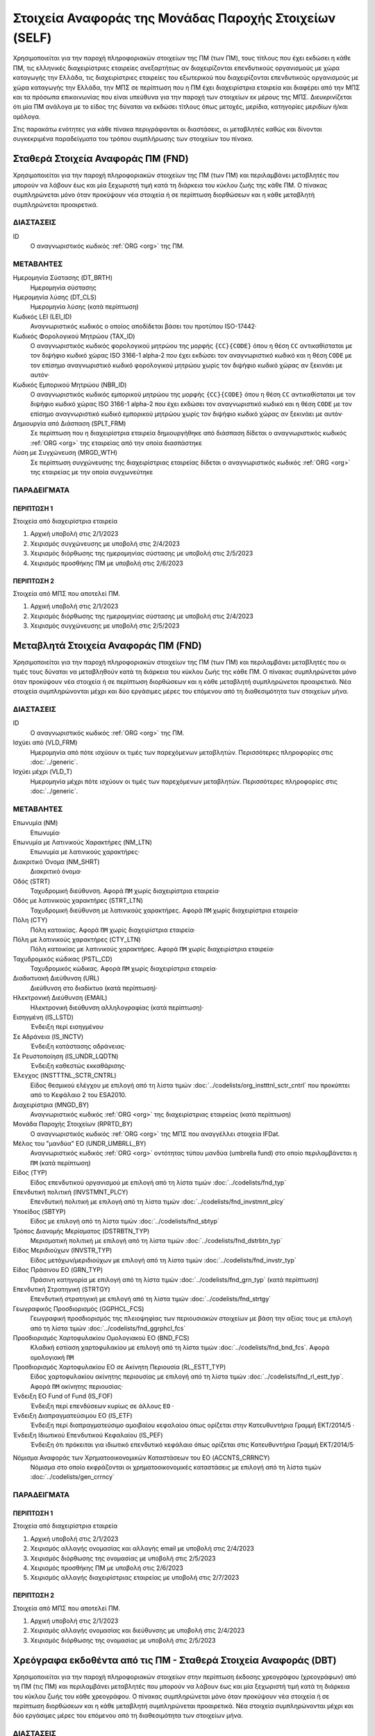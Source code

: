 
Στοιχεία Αναφοράς της Μονάδας Παροχής Στοιχείων (SELF)
======================================================

Χρησιμοποιείται για την παροχή πληροφοριακών στοιχείων της ΠΜ (των ΠΜ), τους
τίτλους που έχει εκδώσει η κάθε ΠΜ, τις ελληνικές διαχειρίστριες εταιρείες
ανεξαρτήτως αν διαχειρίζονται επενδυτικούς οργανισμούς με χώρα καταγωγής την
Ελλάδα, τις διαχειρίστριες εταιρείες του εξωτερικού που διαχειρίζονται
επενδυτικούς οργανισμούς με χώρα καταγωγής την Ελλάδα, την ΜΠΣ σε περίπτωση που
η ΠΜ έχει διαχειρίστρια εταιρεία και διαφέρει από την ΜΠΣ και τα πρόσωπα
επικοινωνίας που είναι υπεύθυνα για την παροχή των στοιχείων εκ μέρους της ΜΠΣ.
Διευκρινίζεται ότι μία ΠΜ ανάλογα με το είδος της δύναται να εκδώσει τίτλους
όπως μετοχές, μερίδια, κατηγορίες μεριδίων ή/και ομόλογα.

Στις παρακάτω ενότητες για κάθε πίνακα περιγράφονται οι διαστάσεις, οι
μεταβλητές καθώς και δίνονται συγκεκριμένα παραδείγματα του τρόπου συμπλήρωσης
των στοιχείων του πίνακα.


Σταθερά Στοιχεία Αναφοράς ΠΜ (FND)
----------------------------------

Χρησιμοποιείται για την παροχή πληροφοριακών στοιχείων της ΠΜ (των ΠΜ) και
περιλαμβάνει μεταβλητές που μπορούν να λάβουν έως και μία ξεχωριστή τιμή κατά
τη διάρκεια του κύκλου ζωής της κάθε ΠΜ.  Ο πίνακας συμπληρώνεται μόνο όταν
προκύψουν νέα στοιχεία ή σε περίπτωση διορθώσεων και η κάθε μεταβλητή
συμπληρώνεται προαιρετικά.


ΔΙΑΣΤΑΣΕΙΣ
~~~~~~~~~~

ID
    Ο αναγνωριστικός κωδικός :ref:`ORG <org>` της ΠΜ.

ΜΕΤΑΒΛΗΤΕΣ
~~~~~~~~~~

Ημερομηνία Σύστασης (DT_BRTH)
    Ημερομηνία σύστασης

Ημερομηνία λύσης (DT_CLS)
   Ημερομηνία λύσης (κατά περίπτωση)

Κωδικός LEI (LEI_ID)
   Αναγνωριστικός κωδικός ο οποίος αποδίδεται βάσει του προτύπου ISO-17442·

Κωδικός Φορολογικού Μητρώου (TAX_ID)
    Ο αναγνωριστικός κωδικός φορολογικού μητρώου της μορφής ``{CC}{CODE}``
    όπου η θέση ``CC`` αντικαθίσταται με τον διψήφιο κωδικό χώρας ISO 3166-1
    alpha-2 που έχει εκδώσει τον αναγνωριστικό κωδικό και η θέση ``CODE`` με
    τον επίσημο αναγνωριστικό κωδικό φορολογικού μητρώου χωρίς τον διψήφιο
    κωδικό χώρας αν ξεκινάει με αυτόν·

Κωδικός Εμπορικού Μητρώου (NBR_ID)
    Ο αναγνωριστικός κωδικός εμπορικού μητρώου της μορφής ``{CC}{CODE}`` όπου
    η θέση ``CC`` αντικαθίσταται με τον διψήφιο κωδικό χώρας ISO 3166-1
    alpha-2 που έχει εκδώσει τον αναγνωριστικό κωδικό και η θέση ``CODE`` με
    τον επίσημο αναγνωριστικό κωδικό εμπορικού μητρώου χωρίς τον διψήφιο
    κωδικό χώρας αν ξεκινάει με αυτόν·

Δημιουργία από Διάσπαση (SPLT_FRM)
    Σε περίπτωση που η διαχειρίστρια εταιρεία δημιουργήθηκε από διάσπαση
    δίδεται ο αναγνωριστικός κωδικός :ref:`ORG <org>` της εταιρείας από την οποία διασπάστηκε

Λύση με Συγχώνευση (MRGD_WTH)
    Σε περίπτωση συγχώνευσης της διαχειρίστριας εταιρείας δίδεται ο
    αναγνωριστικός κωδικός :ref:`ORG <org>` της εταιρείας με την οποία συγχωνεύτηκε

ΠΑΡΑΔΕΙΓΜΑΤΑ
~~~~~~~~~~~~

ΠΕΡΙΠΤΩΣΗ 1
"""""""""""
Στοιχεία από διαχειρίστρια εταιρεία

#. Αρχική υποβολή στις 2/1/2023 

#. Χειρισμός συγχώνευσης με υποβολή στις 2/4/2023 

#. Χειρισμός διόρθωσης της ημερομηνίας σύστασης με υποβολή στις 2/5/2023 

#. Χειρισμός προσθήκης ΠΜ με υποβολή στις 2/6/2023 

ΠΕΡΙΠΤΩΣΗ 2 
"""""""""""
Στοιχεία από ΜΠΣ που αποτελεί ΠΜ.

#. Αρχική υποβολή στις 2/1/2023 

#. Χειρισμός διόρθωσης της ημερομηνίας σύστασης με υποβολή στις 2/4/2023 

#. Χειρισμός συγχώνευσης με υποβολή στις 2/5/2023 


Μεταβλητά Στοιχεία Αναφοράς ΠΜ (FND)
------------------------------------

Χρησιμοποιείται για την παροχή πληροφοριακών στοιχείων της ΠΜ (των ΠΜ) και
περιλαμβάνει μεταβλητές που οι τιμές τους δύναται να μεταβληθούν κατά
τη διάρκεια του κύκλου ζωής της κάθε ΠΜ.  Ο πίνακας συμπληρώνεται μόνο όταν
προκύψουν νέα στοιχεία ή σε περίπτωση διορθώσεων και η κάθε μεταβλητή
συμπληρώνεται προαιρετικά.  Νέα στοιχεία συμπληρώνονται
μέχρι και δύο εργάσιμες μέρες του επόμενου από τη διαθεσιμότητα των στοιχείων
μήνα. 

ΔΙΑΣΤΑΣΕΙΣ
~~~~~~~~~~

ID
    Ο αναγνωριστικός κωδικός :ref:`ORG <org>` της ΠΜ.

Ισχύει από (VLD_FRM)
    Ημερομηνία από πότε ισχύουν οι τιμές των παρεχόμενων μεταβλητών.
    Περισσότερες πληροφορίες στις :doc:`../generic`.

Ισχύει μέχρι (VLD_T)
    Ημερομηνία μέχρι πότε ισχύουν οι τιμές των παρεχόμενων μεταβλητών.
    Περισσότερες πληροφορίες στις :doc:`../generic`.

ΜΕΤΑΒΛΗΤΕΣ
~~~~~~~~~~

Επωνυμία (NM)
    Επωνυμία·

Επωνυμία με Λατινικούς Χαρακτήρες (NM_LTN)
    Επωνυμία με λατινικούς χαρακτήρες·

Διακριτικό Όνομα (NM_SHRT)
    Διακριτικό όνομα·

Οδός (STRT)
    Ταχυδρομική διεύθυνση.  Αφορά ``ΠΜ`` χωρίς διαχειρίστρια εταιρεία·

Οδός με λατινικούς χαρακτήρες (STRT_LTN)
    Ταχυδρομική διεύθυνση με λατινικούς χαρακτήρες.  Αφορά ``ΠΜ`` χωρίς διαχειρίστρια εταιρεία·

Πόλη (CTY)
    Πόλη κατοικίας.  Αφορά ``ΠΜ`` χωρίς διαχειρίστρια εταιρεία·

Πόλη με λατινικούς χαρακτήρες (CTY_LTN)
    Πόλη κατοικίας με λατινικούς χαρακτήρες.  Αφορά ``ΠΜ`` χωρίς διαχειρίστρια εταιρεία·

Ταχυδρομικός κώδικας (PSTL_CD)
    Ταχυδρομικός κώδικας.  Αφορά ``ΠΜ`` χωρίς διαχειρίστρια εταιρεία·

Διαδικτυακή Διεύθυνση (URL)
    Διεύθυνση στο διαδίκτυο (κατά περίπτωση)·

Ηλεκτρονική Διεύθυνση (EMAIL)
    Ηλεκτρονική διεύθυνση αλληλογραφίας (κατά περίπτωση)·

Εισηγμένη (IS_LSTD)
    Ένδειξη περί εισηγμένου·

Σε Αδράνεια (IS_INCTV)
    Ένδειξη κατάστασης αδράνειας·

Σε Ρευστοποίηση (IS_UNDR_LQDTN)
    Ένδειξη καθεστώς εκκαθάρισης·

Έλεγχος (INSTTTNL_SCTR_CNTRL)
    Είδος θεσμικού ελέγχου με επιλογή από τη λίστα τιμών :doc:`../codelists/org_instttnl_sctr_cntrl` που προκύπτει από το Κεφάλαιο 2 του ESA2010.

Διαχειρίστρια (MNGD_BY)
    Αναγνωριστικός κωδικός :ref:`ORG <org>` της διαχειρίστριας εταιρείας (κατά περίπτωση)

Μονάδα Παροχής Στοιχείων (RPRTD_BY)
    Ο αναγνωριστικός κωδικός :ref:`ORG <org>` της ΜΠΣ που αναγγέλλει στοιχεία IFDat.

Μέλος του "μανδύα" ΕΟ (UNDR_UMBRLL_BY)
    Αναγνωριστικός κωδικός :ref:`ORG <org>` οντότητας τύπου μανδύα (umbrella fund) στο οποίο περιλαμβάνεται η ``ΠΜ`` (κατά περίπτωση)

Είδος (TYP)
    Είδος επενδυτικού οργανισμού με επιλογή από τη λίστα τιμών :doc:`../codelists/fnd_typ`

Επενδυτική πολιτική (INVSTMNT_PLCY)
    Επενδυτική πολιτική με επιλογή από τη λίστα τιμών :doc:`../codelists/fnd_invstmnt_plcy`

Υποείδος (SBTYP)
    Είδος με επιλογή από τη λίστα τιμών :doc:`../codelists/fnd_sbtyp`

Τρόπος Διανομής Μερίσματος (DSTRBTN_TYP)
    Μερισματική πολιτική με επιλογή από τη λίστα τιμών :doc:`../codelists/fnd_dstrbtn_typ`

Είδος Μεριδιούχων (INVSTR_TYP)
    Είδος μετόχων/μεριδιούχων με επιλογή από τη λίστα τιμών :doc:`../codelists/fnd_invstr_typ`

Είδος Πράσινου ΕΟ (GRN_TYP)
    Πράσινη κατηγορία με επιλογή από τη λίστα τιμών :doc:`../codelists/fnd_grn_typ` (κατά
    περίπτωση)

Επενδυτική Στρατηγική (STRTGY)
    Επενδυτική στρατηγική με επιλογή από τη λίστα τιμών :doc:`../codelists/fnd_strtgy` 

Γεωγραφικός Προσδιορισμός (GGPHCL_FCS)
    Γεωγραφική προσδιορισμός της πλειοψηφίας των περιουσιακών στοιχείων με βάση την
    αξίας τους με επιλογή από τη λίστα τιμών :doc:`../codelists/fnd_ggrphcl_fcs`

Προσδιορισμός Χαρτοφυλακίου Ομολογιακού ΕΟ (BND_FCS)
    Κλαδική εστίαση χαρτοφυλακίου με επιλογή από τη λίστα τιμών
    :doc:`../codelists/fnd_bnd_fcs`.  Αφορά ομολογιακή ``ΠΜ``

Προσδιορισμός Χαρτοφυλακίου ΕΟ σε Ακίνητη Περιουσία (RL_ESTT_TYP)
    Είδος χαρτοφυλακίου ακίνητης περιουσίας με επιλογή από τη λίστα τιμών
    :doc:`../codelists/fnd_rl_estt_typ`.  Αφορά ``ΠΜ`` ακίνητης περιουσίας·

Ένδειξη ΕΟ Fund of Fund (IS_FOF)
    Ένδειξη περί επενδύσεων κυρίως σε άλλους ``ΕΟ`` ·

Ένδειξη Διαπραγματεύσιμου ΕΟ (IS_ETF)
    Ένδειξη περί διαπραγματεύσιμο αμοιβαίου κεφαλαίου όπως ορίζεται στην
    Κατευθυντήρια Γραμμή ΕΚΤ/2014/5 ·

Ένδειξη Ιδιωτικού Επενδυτικού Κεφαλαίου (IS_PEF)
    Ένδειξη ότι πρόκειται για ιδιωτικό επενδυτικό κεφάλαιο όπως ορίζεται στις
    Κατευθυντήρια Γραμμή ΕΚΤ/2014/5·

.. _fscurrency:

Νόμισμα Αναφοράς των Χρηματοοικονομικών Καταστάσεων του ΕΟ (ACCNTS_CRRNCY)
    Νόμισμα στο οποίο εκφράζονται οι χρηματοοικονομικές καταστάσεις με επιλογή από τη λίστα τιμών :doc:`../codelists/gen_crrncy`


ΠΑΡΑΔΕΙΓΜΑΤΑ
~~~~~~~~~~~~

ΠΕΡΙΠΤΩΣΗ 1
"""""""""""
Στοιχεία από διαχειρίστρια εταιρεία

#. Αρχική υποβολή στις 2/1/2023 

#. Χειρισμός αλλαγής ονομασίας και αλλαγής email με υποβολή στις 2/4/2023 

#. Χειρισμός διόρθωσης της ονομασίας με υποβολή στις 2/5/2023 

#. Χειρισμός προσθήκης ΠΜ με υποβολή στις 2/6/2023 

#. Χειρισμός αλλαγής διαχειρίστριας εταιρείας με υποβολή στις 2/7/2023 

ΠΕΡΙΠΤΩΣΗ 2 
"""""""""""
Στοιχεία από ΜΠΣ που αποτελεί ΠΜ.

#. Αρχική υποβολή στις 2/1/2023 

#. Χειρισμός αλλαγής ονομασίας και διεύθυνσης με υποβολή στις 2/4/2023 

#. Χειρισμός διόρθωσης της ονομασίας με υποβολή στις 2/5/2023 




Χρεόγραφα εκδοθέντα από τις ΠΜ - Σταθερά Στοιχεία Αναφοράς (DBT)
----------------------------------------------------------------

Χρησιμοποιείται για την παροχή πληροφοριακών στοιχείων στην περίπτωση έκδοσης
χρεογράφου (χρεογράφων) από τη ΠΜ (τις ΠΜ) και περιλαμβάνει μεταβλητές που
μπορούν να λάβουν έως και μία ξεχωριστή τιμή κατά τη διάρκεια του κύκλου ζωής
του κάθε χρεογράφου.  Ο πίνακας συμπληρώνεται μόνο όταν προκύψουν νέα στοιχεία
ή σε περίπτωση διορθώσεων και η κάθε μεταβλητή συμπληρώνεται προαιρετικά.  Νέα στοιχεία συμπληρώνονται
μέχρι και δύο εργάσιμες μέρες του επόμενου από τη διαθεσιμότητα των στοιχείων
μήνα. 

ΔΙΑΣΤΑΣΕΙΣ
~~~~~~~~~~

ID
    Ο αναγνωριστικός κωδικός :ref:`DBT <dbt>` του χρεογράφου που έχει εκδώσει η ΠΜ.

ΜΕΤΑΒΛΗΤΕΣ
~~~~~~~~~~

.. _self_debt_birth:

BIRTHDATE (DT_BRTH)
    Ημερομηνία έκδοσης·

.. _self_debt_close:

CLOSEDATE (DT_CLS)
    Ημερομηνία λήξης/ολικής εξόφλησης (κατά περίπτωση)·

ORIGINAL MATURITY (ORGNL_MTRTY)
    Αρχική ημερομηνία λήξης/ολικής εξόφλησης (κατά περίπτωση)·

.. _sidbtcurrency:

CURRENCY (CRRNCY)
     Το νόμισμα συναλλαγής με επιλογή από τη λίστα τιμών :doc:`../codelists/gen_crrncy`

ISSUE PRICE (ISS_PRC)
    Τιμή έκδοσης εκφραζόμενη ως ποσοστό της ονομαστικής τιμής του·

REDEMPTION PRICE (RDMPTN_PRC)
    Τιμή τελικής εξόφλησης εκφραζόμενη ως ποσοστό της ονομαστικής αξίας του·

MARKET (MRKT)
    Η χρηματιστηριακή αγορά διαπραγμάτευσης με επιλογή από τη λίστα τιμών :doc:`../codelists/gen_mrkt` που προκύπτει από το πρότυπο ISO-10383·

ACCRUAL STARTDATE (ACCRL_STRTDT)
    Αρχική ημερομηνία συσσώρευσης τοκομεριδίου.  Σε περίπτωση χρεογράφου  δίχως τοκομερίδια συμπληρώνεται η τιμή της μεταβλητής self_debt_birth_ ·

PRIMARY CLASS (PRMRY_CLSS)
    Κατηγοριοποίηση με επιλογή από τη λίστα τιμών :doc:`../codelists/dbt_prmry_clss`

GUARANTEE LEVEL (GRNT_LVL)
    Επίπεδο εγγύησης με επιλογή από τη λίστα τιμών :doc:`../codelists/dbt_grnt_lvl`

RANK LEVEL (RNK_LVL)
    Ταξινόμηση με επιλογή από τη λίστα τιμών :doc:`../codelists/dbt_rnk_lvl`
SECURITY LEVEL (SCRTY_LVL)
    Επίπεδο ασφάλειας με επιλογή από τη λίστα τιμών :doc:`../codelists/dbt_scrty_lvl`

IS SECURITIZATION (IS_SCRTZTN)
    Ένδειξη τιτλοποίησης όπως ορίζεται στην Κατευθυντήρια Γραμμή ΕΚΤ/2015/15·

SECURITIZATION TYPE (SCRTZTN_TYP)
    Είδος τιτλοποίησης με επιλογή από τη λίστα τιμών :doc:`../codelists/dbt_scrtzn_typ`

IS COVERED (IS_CVRD)
    Ένδειξη καλυμμένης ομολογίας όπως ορίζεται στην Κατευθυντήρια Γραμμή ΕΚΤ/2014/60·

COVERED TYPE (CVRD_TYP)
    Είδος καλυμμένης ομολογίας με επιλογή από τη λίστα τιμών :doc:`../codelists/dbt_cvrd_typ`

COUPON TYPE (CPN_TYP)
    Είδος τοκομεριδίου με επιλογή από τη λίστα τιμών :doc:`../codelists/dbt_cpn_typ`

COUPON CURRENCY (CPN_CRRNCY)
    Νόμισμα πληρωμής των τοκομεριδίων με επιλογή από τη λίστα τιμών :doc:`../codelists/gen_crrncy`

COUPON FREQUENCY (CPN_FRQNCY)
    Συχνότητα πληρωμής τοκομεριδίου με επιλογή από τη λίστα τιμών :doc:`../codelists/dbt_cpn_frqncy`

COUPON RATE SPREAD (CPN_SPRD)
    Περιθώριο επιτοκίου για ομόλογα με κυμαινόμενα τοκομερίδια εκφραζόμενο σε μονάδες βάσης (basis points) ·

COUPON RATE MULTIPLIER (CPN_MLTPLR)
    Πολλαπλασιαστής επιτοκίου για ομόλογα με κυμαινόμενα τοκομερίδια.  Για παράδειγμα ένα κυμαινόμενο τοκομερίδιο με επιτόκιο 3 φορές το εξαμηνιαίο EURIBOR συν 20 μονάδες βάσης ο πολλαπλασιαστής είναι ο 3·

COUPON RATE CAP (CPN_CP)
    Μέγιστη τιμή του κυμαινόμενου τοκομεριδίου·

COUPON RATE FLOOR (CPN_FLR)
    Ελάχιστη τιμή του κυμαινόμενου τοκομεριδίου·

FIRST COUPON DATE (FRST_CPN_DT)
    Ημερομηνία πληρωμής του πρώτου τοκομεριδίου·

LAST COUPON DATE (LST_CPN_DT)
    Ημερομηνία πληρωμής του πρώτου τοκομεριδίου·

UNDERLYING INSTRUMENT (UNDRLYNG)
    Αναγνωριστικός κωδικός :ref:`DBT <dbt>` του χρεογράφου από το οποίο προκύπτει το κυμαινόμενο τοκομερίδιο

MINIMUM LEVEL OF INVESTMENT (MNMM_INVSTMNT)
    Ελάχιστο ονομαστικό ποσό επένδυσης εκφραζόμενο στο νόμισμα συναλλαγής του χρεογράφου·

IS PRIVATE PLACEMENT (PRVT)
    Ένδειξη περί ιδιωτικής τοποθέτησης·

RESTRUCTURED TO (RSTRCTRD_T)
    Σε περίπτωση αναδιάρθρωσης σε νέο χρεόγραφο συμπληρώνεται ο αναγνωριστικός κωδικός :ref:`DBT <dbt>` του νέου χρεογράφου καθώς και η self_debt_close_ με την ημερομηνία αναδιάρθρωσης

RESTRUCTURED FROM (RSTRCTRD_FRM)
    Σε περίπτωση που το χρεόγραφο προήλθε από αναδιάρθρωση δανείου συμπληρώνεται ο αναγνωριστικός κωδικός :ref:`LON <lon>` του δανείου από το οποίο προήλθε το χρεόγραφο

ALIAS OF (ALS_OF)
    Χρησιμοποιείται κατά περίπτωση για την συσχέτιση εσωτερικών αναγνωριστικών κωδικών :ref:`DBT <dbt>` σε περίπτωση αλλαγής της ``ΜΠΣ`` ή σε περίπτωση εταιρικής πράξης.

ΠΑΡΑΔΕΙΓΜΑΤΑ
~~~~~~~~~~~~

Στοιχεία από ΜΠΣ που αποτελεί ΠΜ.

#. Αρχική υποβολή στις 2/1/2023 

#. Χειρισμός διόρθωσης με υποβολή στις 2/4/2023 

#. Χειρισμός νέου τίτλου που δημιουργήθηκε από μετατροπή δανείου σε ομόλογο με υποβολή στις 2/4/2023 



Χρεόγραφα εκδοθέντα από τις ΠΜ - Μεταβλητά Στοιχεία Αναφοράς (DBT_EXTNDD)
-------------------------------------------------------------------------

Χρησιμοποιείται για την παροχή πληροφοριακών στοιχείων στην περίπτωση έκδοσης
χρεογράφου (χρεογράφων) από την ΠΜ (τις ΠΜ) και περιλαμβάνει μεταβλητές που οι
τιμές τους δύναται να μεταβληθούν κατά τη διάρκεια του κύκλου ζωής του
κάθε χρεογράφου.  Ο πίνακας συμπληρώνεται μόνο όταν προκύψουν νέα στοιχεία ή σε
περίπτωση διορθώσεων και η κάθε μεταβλητή συμπληρώνεται προαιρετικά.  Νέα στοιχεία συμπληρώνονται
μέχρι και δύο εργάσιμες μέρες του επόμενου από τη διαθεσιμότητα των στοιχείων
μήνα. 


ΔΙΑΣΤΑΣΕΙΣ
~~~~~~~~~~

ID
    Ο αναγνωριστικός κωδικός :ref:`DBT <dbt>` του χρεογράφου που έχει εκδώσει η ΠΜ.

VALID FROM (VLD_FRM)
    Ημερομηνία από πότε ισχύουν οι τιμές των παρεχόμενων μεταβλητών.
    Περισσότερες πληροφορίες στις :doc:`../generic`.

VALID TO (VLD_T)
    Ημερομηνία μέχρι πότε ισχύουν οι τιμές των παρεχόμενων μεταβλητών.
    Περισσότερες πληροφορίες στις :doc:`../generic`.

ΜΕΤΑΒΛΗΤΕΣ
~~~~~~~~~~

LATIN NAME (NM_LTN)
    Ονομασία με λατινικούς χαρακτήρες·

SHORT NAME (NM_SHRT)
    Διακριτικό όνομα·

STATUS (STTS)
    Κατάσταση με επιλογή από τη λίστα τιμών :doc:`../codelists/dbt_stts`

MATURITY DATE (MTRTY_DT)
    Ημερομηνία λήξης ή εξόφλησης (κατά περίπτωση).  Είναι δυνατό αυτή η ημερομηνία να τροποποιηθεί κατά τη διάρκεια του κύκλου ζωής του χρεογράφου. Σε αυτή τη περίπτωση αναθεωρείται η τιμή της self_debt_close_

ISSUED BY (ISSD_BY)
    Αναγνωριστικός κωδικός :ref:`ORG <org>`

CFI
    Κατηγοριοποίηση με βάση το πρότυπο ISO-10962·

ΠΑΡΑΔΕΙΓΜΑΤΑ
~~~~~~~~~~~~

Στοιχεία από ΜΠΣ που αποτελεί ΠΜ.

#. Αρχική υποβολή στις 2/1/2023 

#. Χειρισμός διόρθωσης με υποβολή στις 2/4/2023 

#. Χειρισμός νέου τίτλου με υποβολή στις 2/4/2023 

#. Χειρισμός νέου τίτλου με υποβολή στις 2/6/2023 

#. Χειρισμός μεταβολής με υποβολή στις 2/7/2023 


SHARE
-----
Χρησιμοποιείται για την παροχή πληροφοριακών στοιχείων του συμμετοχικού τίτλου
(των συμμετοχικών τίτλων) της ΠΜ (των ΠΜ) και περιλαμβάνει μεταβλητές που
μπορούν να λάβουν έως και μία ξεχωριστή τιμή κατά τη διάρκεια του κύκλου ζωής
του κάθε συμμετοχικού τίτλου.  Ο πίνακας συμπληρώνεται μόνο όταν προκύψουν νέα
στοιχεία ή σε περίπτωση διορθώσεων και η κάθε μεταβλητή συμπληρώνεται
προαιρετικά.  Νέα στοιχεία συμπληρώνονται
μέχρι και δύο εργάσιμες μέρες του επόμενου από τη διαθεσιμότητα των στοιχείων
μήνα. 



ΔΙΑΣΤΑΣΕΙΣ
~~~~~~~~~~

ID
    Ο αναγνωριστικός κωδικός :ref:`SHR <shr>` του συμμετοχικού τίτλου που έχει εκδώσει η ΠΜ.

ΜΕΤΑΒΛΗΤΕΣ
~~~~~~~~~~

BIRTHDATE (DT_BRTH)
    Ημερομηνία έκδοσης/ενεργοποίησης/αρχικοποίησης·

.. _sishareclose:

CLOSEDATE (DT_CLS)
   Ημερομηνία λύσης (κατά περίπτωση)·

.. _sishrcurrency:

CURRENCY (CRRNCY)
    Το νόμισμα συναλλαγής με επιλογή από τη λίστα τιμών :doc:`../codelists/gen_crrncy`

MARKET (MRKT)
    Η χρηματιστηριακή αγορά διαπραγμάτευσης με επιλογή από τη λίστα τιμών :doc:`../codelists/gen_mrkt` που προκύπτει από το πρότυπο ISO-10383

RESTRUCTURED TO (RESTRUCTURED_TO)
    Σε περίπτωση αναδιάρθρωσης σε νέα μετοχή/μερίδιο συμπληρώνεται ο αναγνωριστικός κωδικός :ref:`SHR <shr>` της νέας μετοχής/μεριδίου καθώς και η sishareclose_ με την ημερομηνία αναδιάρθρωσης (:ref:`shr`).

ALIAS OF (ALS_OF)
    Χρησιμοποιείται κατά περίπτωση για την συσχέτιση εσωτερικών αναγνωριστικών κωδικών :ref:`SHR <shr>` σε περίπτωση αλλαγής της ``ΜΠΣ`` ή σε περίπτωση εταιρικής πράξης.

ΠΑΡΑΔΕΙΓΜΑΤΑ
~~~~~~~~~~~~

ΠΕΡΙΠΤΩΣΗ 1
"""""""""""
Στοιχεία από διαχειρίστρια εταιρεία

#. Αρχική υποβολή στις 2/1/2023 

#. Χειρισμός συγχώνευσης με υποβολή στις 2/4/2023 

#. Χειρισμός διόρθωσης της ημερομηνίας σύστασης με υποβολή στις 2/5/2023 

#. Χειρισμός προσθήκης ΠΜ με υποβολή στις 2/6/2023 

ΠΕΡΙΠΤΩΣΗ 2 
"""""""""""
Στοιχεία από ΜΠΣ που αποτελεί ΠΜ.

#. Αρχική υποβολή στις 2/1/2023 

#. Χειρισμός διόρθωσης της ημερομηνίας σύστασης με υποβολή στις 2/4/2023 

#. Χειρισμός συγχώνευσης με υποβολή στις 2/5/2023 

STATIC_SHARE
------------
Χρησιμοποιείται για την παροχή πληροφοριακών στοιχείων του συμμετοχικού τίτλου
(των συμμετοχικών τίτλων) της ΠΜ (των ΠΜ) και περιλαμβάνει μεταβλητές που οι
τιμές τους δύναται να μεταβληθούν κατά τη διάρκεια του κύκλου ζωής του κάθε
συμμετοχικού τίτλου.  Ο πίνακας συμπληρώνεται μόνο όταν προκύψουν νέα στοιχεία
ή σε περίπτωση διορθώσεων και η κάθε μεταβλητή συμπληρώνεται προαιρετικά.  Νέα στοιχεία συμπληρώνονται
μέχρι και δύο εργάσιμες μέρες του επόμενου από τη διαθεσιμότητα των στοιχείων
μήνα. 

ΔΙΑΣΤΑΣΕΙΣ
~~~~~~~~~~

ID
    Ο αναγνωριστικός κωδικός :ref:`SHR <shr>` του συμμετοχικού τίτλου που έχει εκδώσει η ΠΜ.

VALID FROM (VLD_FRM)
    Ημερομηνία από πότε ισχύουν οι τιμές των παρεχόμενων μεταβλητών.
    Περισσότερες πληροφορίες στις :doc:`../generic`.

VALID TO (VLD_T)
    Ημερομηνία μέχρι πότε ισχύουν οι τιμές των παρεχόμενων μεταβλητών.
    Περισσότερες πληροφορίες στις :doc:`../generic`.

ΜΕΤΑΒΛΗΤΕΣ
~~~~~~~~~~

LATIN NAME (NM_LTN)
    Ονομασία με λατινικούς χαρακτήρες·

SHORT NAME (NM_SHRT)
    Διακριτικό όνομα·

ISSUED BY (ISSD_BY)
    Αναγνωριστικός κωδικός του εκδότη (:ref:`org`)·

NOMINAL_PRICE (NMNL_PRC)
    Ονομαστική τιμή·

CFI
    Κατηγοριοποίηση με βάση το πρότυπο ISO-10962·

REDEMPTION FREQUENCY (RDMPTN_FRQNCY)
    Συχνότητα εξαγοράς με επιλογή από τη λίστα τιμών :doc:`../codelists/shr_fnd_rdmptn_frqncy`

MINIMUM AMOUNT (MNMM_AMNT)
    Ελάχιστο ποσό συμμετοχής (κατά περίπτωση).

PRIMARY CLASS (PRMRY_CLSS)
    Κατηγοριοποίηση του αξιόγραφου με επιλογή από τη λίστα τιμών :doc:`../codelists/shr_prmry_clss`


MANAGEMENT
----------
Χρησιμοποιείται για την παροχή πληροφοριακών στοιχείων διαχειρίστριας εταιρείας
και περιλαμβάνει μεταβλητές που μπορούν να λάβουν έως και μία ξεχωριστή τιμή
κατά τη διάρκεια του κύκλου ζωής της διαχειρίστριας εταιρείας.  Ο πίνακας
συμπληρώνεται μόνο όταν προκύψουν νέα στοιχεία ή σε περίπτωση διορθώσεων και η
κάθε μεταβλητή συμπληρώνεται προαιρετικά.  Νέα στοιχεία συμπληρώνονται
μέχρι και δύο εργάσιμες μέρες του επόμενου από τη διαθεσιμότητα των στοιχείων
μήνα. 

Ο πίνακας αφορά στοιχεία ελληνικών διαχειρίστριων εταιρειών που είτε
διαχειρίζονται είτε δύναται να διαχειρίζονται επενδυτικούς οργανισμούς αλλά και
στοιχεία ξένων διαχειριστριών εταιρειών που διαχειρίζονται επενδυτικούς
οργανισμούς με χώρα καταγωγής την Ελλάδα. 


ΔΙΑΣΤΑΣΕΙΣ
~~~~~~~~~~

ID
    Ο αναγνωριστικός κωδικός :ref:`ORG <org>` της διαχειρίστριας εταιρείας.

ΜΕΤΑΒΛΗΤΕΣ
~~~~~~~~~~

BIRTHDATE (DT_BRTH)
    Ημερομηνία σύστασης·

CLOSEDATE (DT_CLS)
   Ημερομηνία λύσης (κατά περίπτωση)·

LEI ID (LEI_ID)
   Αναγνωριστικός κωδικός ο οποίος αποδίδεται βάσει του προτύπου ISO-17442·

TAX ID (TAX_ID)
    Ο αναγνωριστικός κωδικός φορολογικού μητρώου της μορφής ``{CC}{CODE}`` όπου η θέση ``CC`` αντικαθίσταται με τον διψήφιο κωδικό χώρας ISO 3166-1 alpha-2 που έχει εκδώσει τον αναγνωριστικό κωδικό και η θέση ``CODE`` με τον επίσημο αναγνωριστικό κωδικό φορολογικού μητρώου χωρίς τον διψήφιο κωδικό χώρας αν ξεκινάει με αυτόν·

NBR ID (NBR_ID)
    Ο αναγνωριστικός κωδικός εμπορικού μητρώου της μορφής ``{CC}{CODE}`` όπου η θέση ``CC`` αντικαθίσταται με τον διψήφιο κωδικό χώρας ISO 3166-1 alpha-2 που έχει εκδώσει τον αναγνωριστικό κωδικό και η θέση ``CODE`` με τον επίσημο αναγνωριστικό κωδικό εμπορικού μητρώου χωρίς τον διψήφιο κωδικό χώρας αν ξεκινάει με αυτόν·

SPLIT FROM (SPLT_FRM)
    Σε περίπτωση που η διαχειρίστρια εταιρεία δημιουργήθηκε από διάσπαση δίδεται ο αναγνωριστικός κωδικός της εταιρείας από την οποία διασπάστηκε (:ref:`org`)·

MERGED WITH (MRGD_WTH)
    Σε περίπτωση συγχώνευσης της διαχειρίστριας εταιρείας δίδεται ο αναγνωριστικός κωδικός της εταιρείας με την οποία συγχωνεύτηκε

STATIC_MANAGEMNT
----------------
Χρησιμοποιείται για την παροχή πληροφοριακών στοιχείων διαχειρίστριας εταιρείας
και περιλαμβάνει μεταβλητές που οι τιμές τους δύναται να μεταβληθούν κατά τη
διάρκεια του κύκλου ζωής της διαχειρίστριας εταιρείας.  Ο πίνακας συμπληρώνεται μόνο
όταν προκύψουν νέα στοιχεία ή σε περίπτωση διορθώσεων και η κάθε μεταβλητή
συμπληρώνεται προαιρετικά.   Νέα στοιχεία συμπληρώνονται
μέχρι και δύο εργάσιμες μέρες του επόμενου από τη διαθεσιμότητα των στοιχείων
μήνα.  

Ο πίνακας αφορά στοιχεία ελληνικών διαχειρίστριων εταιρειών που είτε
διαχειρίζονται είτε δύναται να διαχειρίζονται επενδυτικούς οργανισμούς αλλά και
στοιχεία ξένων διαχειρίστριων εταιρειών που διαχειρίζονται επενδυτικούς
οργανισμούς με χώρα καταγωγής την Ελλάδα. 


ΔΙΑΣΤΑΣΕΙΣ
~~~~~~~~~~

ID
    Ο αναγνωριστικός κωδικός :ref:`ORG <org>` της διαχειρίστριας εταιρείας.

VALID FROM (VLD_FRM)
    Ημερομηνία από πότε ισχύουν οι τιμές των παρεχόμενων μεταβλητών.
    Περισσότερες πληροφορίες στις :doc:`../generic`.

VALID TO (VLD_T)
    Ημερομηνία μέχρι πότε ισχύουν οι τιμές των παρεχόμενων μεταβλητών.
    Περισσότερες πληροφορίες στις :doc:`../generic`.

ΜΕΤΑΒΛΗΤΕΣ
~~~~~~~~~~

NAME (NM)
    Επωνυμία·

LATIN NAME (NM_LTN)
    Επωνυμία με λατινικούς χαρακτήρες·

SHORT NAME (NM_SHRT)
    Διακριτικό όνομα·

STREET (STRT)
    Οδός, αριθμός και περιοχή·

LATIN STREET (STRT_LTN)
    Οδός, αριθμός και περιοχή με λατινικούς χαρακτήρες·

CITY (CTY)
    Πόλη, χωριό·

LATIN CITY (CTY_LTN)
    Πόλη, χωριό με λατινικούς χαρακτήρες·

POSTAL CODE (PSTL_CD)
    Ταχυδρομικός κώδικας·

URL
    Διεύθυνση στο διαδίκτυο·

EMAIL
    Ηλεκτρονική διεύθυνση αλληλογραφίας·

COUNTRY OF RESIDENCE (CNTRY_RSDNC)
    Χώρα κατοικίας με επιλογή από τη λίστα τιμών :doc:`../codelists/gen_cntry`



CONTACT
-------
Χρησιμοποιείται για την παροχή πληροφοριακών στοιχείων των προσώπων
επικοινωνίας που παρέχουν στοιχεία εκ μέρους της ΜΠΣ.  Για κάθε πρόσωπο
επικοινωνίας ο πίνακας συμπληρώνεται μία φορά εκτός αν υπάρξουν διορθώσεις ή
προσθήκες στοιχείων.   Νέα στοιχεία συμπληρώνονται
μέχρι και δύο εργάσιμες μέρες του επόμενου από τη διαθεσιμότητα των στοιχείων
μήνα.

ΔΙΑΣΤΑΣΕΙΣ
~~~~~~~~~~

ID
    Ο αναγνωριστικός κωδικός :ref:`PSN <psn>` του προσώπου επικοινωνίας. 

ΜΕΤΑΒΛΗΤΕΣ
~~~~~~~~~~

EMAIL
    Διεύθυνση ηλεκτρονικού ταχυδρομείου (email)·

FIRST NAME (FRST)
    Όνομα·

LAST NAME (LST)
    Επώνυμο·

PHONE (PHN)
    Τηλέφωνο επικοινωνίας·


CONTACT_TO_RA
-------------
Χρησιμοποιείται για την παροχή πληροφοριακών στοιχείων σε σχέση με την
εργασιακή σχέση μεταξύ του προσώπου επικοινωνίας και της ΜΠΣ. Ο πίνακας
συμπληρώνεται μία φορά καθώς και όταν υπάρξουν διορθώσεις ή μεταβολές.  Νέα στοιχεία συμπληρώνονται
μέχρι και δύο εργάσιμες μέρες του επόμενου από τη διαθεσιμότητα των στοιχείων
μήνα.

ΔΙΑΣΤΑΣΕΙΣ
~~~~~~~~~~

LID
    Ο αναγνωριστικός κωδικός :ref:`PSN <psn>` του προσώπου επικοινωνίας. 

RID
    Ο αναγνωριστικός κωδικός :ref:`ORG <org>` της ΜΠΣ.

VALID FROM (VLD_FRM)
    Ημερομηνία από πότε ισχύουν οι τιμές των παρεχόμενων μεταβλητών.
    Περισσότερες πληροφορίες στις :doc:`../generic`.

VALID TO (VLD_T)
    Ημερομηνία μέχρι πότε ισχύουν οι τιμές των παρεχόμενων μεταβλητών.
    Περισσότερες πληροφορίες στις :doc:`../generic`.

ΜΕΤΑΒΛΗΤΕΣ
~~~~~~~~~~

ASSOCIATED_WITH (ASSCTD_WTH)
    Ένδειξη περί εργασιακής σχέσης·

IS EMPLOYEE OF (IS_EMPLY_OF)
    Ένδειξη περί μισθωτού εργαζόμενου·

IS CONTRACTOR OF (IS_CNTRCTR_OF)
    Ένδειξη περί εξωτερικού συνεργάτη.

WORKS FOR (WRKS_FR)
    Διεύθυνση στην ``ΜΠΣ`` με την οποία σχετίζεται το πρόσωπο επικοινωνίας

RESPONSIBLE FOR IFDAT (RSPNSBL_FR_IFDAT)
    Υπεύθυνος για τα στοιχεία ``IFDAT`` της ``ΜΠΣ``.
